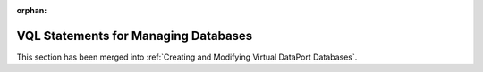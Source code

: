 :orphan:

=====================================
VQL Statements for Managing Databases
=====================================

This section has been merged into :ref:`Creating and Modifying Virtual DataPort Databases`.
